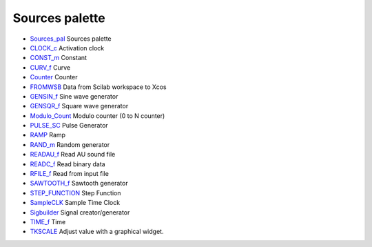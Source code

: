 


Sources palette
~~~~~~~~~~~~~~~


+ `Sources_pal`_ Sources palette
+ `CLOCK_c`_ Activation clock
+ `CONST_m`_ Constant
+ `CURV_f`_ Curve
+ `Counter`_ Counter
+ `FROMWSB`_ Data from Scilab workspace to Xcos
+ `GENSIN_f`_ Sine wave generator
+ `GENSQR_f`_ Square wave generator
+ `Modulo_Count`_ Modulo counter (0 to N counter)
+ `PULSE_SC`_ Pulse Generator
+ `RAMP`_ Ramp
+ `RAND_m`_ Random generator
+ `READAU_f`_ Read AU sound file
+ `READC_f`_ Read binary data
+ `RFILE_f`_ Read from input file
+ `SAWTOOTH_f`_ Sawtooth generator
+ `STEP_FUNCTION`_ Step Function
+ `SampleCLK`_ Sample Time Clock
+ `Sigbuilder`_ Signal creator/generator
+ `TIME_f`_ Time
+ `TKSCALE`_ Adjust value with a graphical widget.


.. _RAMP: RAMP.html
.. _Sources_pal: Sources_pal.html
.. _TIME_f: TIME_f.html
.. _CLOCK_c: CLOCK_c.html
.. _READC_f: READC_f.html
.. _STEP_FUNCTION: STEP_FUNCTION.html
.. _Sigbuilder: Sigbuilder.html
.. _RFILE_f: RFILE_f.html
.. _SAWTOOTH_f: SAWTOOTH_f.html
.. _PULSE_SC: PULSE_SC.html
.. _GENSIN_f: GENSIN_f.html
.. _TKSCALE: TKSCALE.html
.. _Counter: Counter.html
.. _FROMWSB: FROMWSB.html
.. _CONST_m: CONST_m.html
.. _Modulo_Count: Modulo_Count.html
.. _GENSQR_f: GENSQR_f.html
.. _RAND_m: RAND_m.html
.. _READAU_f: READAU_f.html
.. _CURV_f: CURV_f.html
.. _SampleCLK: SampleCLK.html


